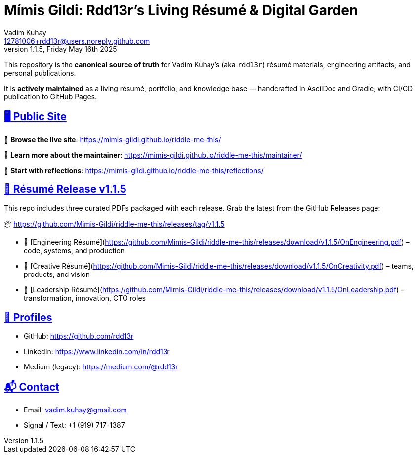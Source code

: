 = Mímis Gildi: Rdd13r’s Living Résumé & Digital Garden
Vadim Kuhay <12781006+rdd13r@users.noreply.github.com>
v1.1.5, Friday May 16th 2025
:description: Vadim Kuhay’s living résumé and publication repository.
:icons: font
:sectanchors:
:sectlinks:
:!toc:
:keywords: Mímir Rdd13r Résumé Hacker Vadim Kuhay
:imagesdir: ./resources/images
ifdef::env-name[:relfilesuffix: .adoc]

This repository is the *canonical source of truth* for Vadim Kuhay’s (aka `rdd13r`) résumé materials, engineering artifacts, and personal publications.

It is **actively maintained** as a living résumé, portfolio, and knowledge base — handcrafted in AsciiDoc and Gradle, with CI/CD publication to GitHub Pages.

== 🖥️ Public Site

🔗 **Browse the live site**:
https://mimis-gildi.github.io/riddle-me-this/

📘 **Learn more about the maintainer**:
https://mimis-gildi.github.io/riddle-me-this/maintainer/

🧭 **Start with reflections**:
https://mimis-gildi.github.io/riddle-me-this/reflections/

== 📄 Résumé Release v1.1.5

This repo includes three curated PDFs packaged with each release.
Grab the latest from the GitHub Releases page:

📦 https://github.com/Mimis-Gildi/riddle-me-this/releases/tag/v1.1.5

* 📄 [Engineering Résumé](https://github.com/Mimis-Gildi/riddle-me-this/releases/download/v1.1.5/OnEngineering.pdf) – code, systems, and production
* 🧠 [Creative Résumé](https://github.com/Mimis-Gildi/riddle-me-this/releases/download/v1.1.5/OnCreativity.pdf) – teams, products, and vision
* 🌱 [Leadership Résumé](https://github.com/Mimis-Gildi/riddle-me-this/releases/download/v1.1.5/OnLeadership.pdf) – transformation, innovation, CTO roles

== 🔗 Profiles

* GitHub: https://github.com/rdd13r
* LinkedIn: https://www.linkedin.com/in/rdd13r
* Medium (legacy): https://medium.com/@rdd13r

== 📬 Contact

* Email: vadim.kuhay@gmail.com
* Signal / Text: +1 (919) 717-1387
